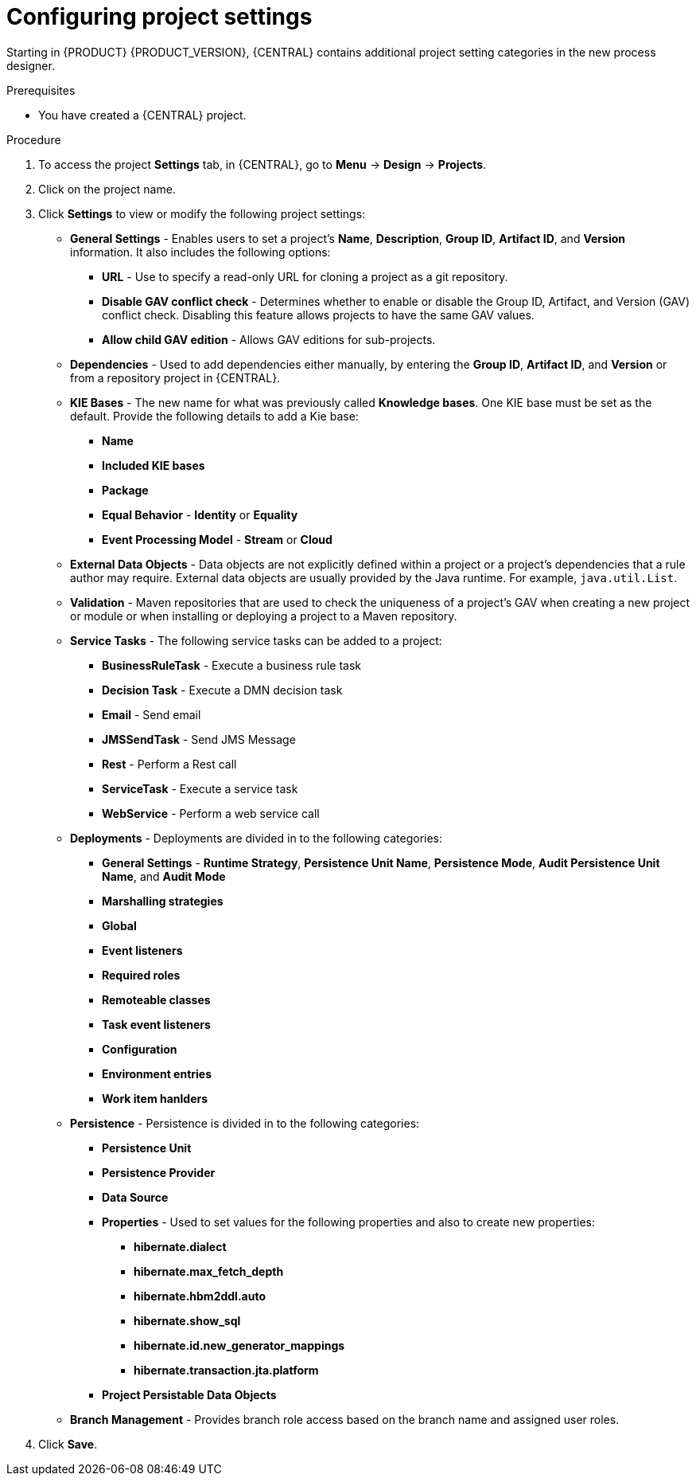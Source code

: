 [id='config-project-settings']

= Configuring project settings

Starting in {PRODUCT} {PRODUCT_VERSION}, {CENTRAL} contains additional project setting categories in the new process designer.

.Prerequisites
* You have created a {CENTRAL} project.

.Procedure
. To access the project *Settings* tab, in {CENTRAL}, go to *Menu* -> *Design* -> *Projects*.
. Click on the project name.
. Click *Settings* to view or modify the following project settings:

* *General Settings* - Enables users to set a project's *Name*, *Description*, *Group ID*, *Artifact ID*, and *Version* information. It also includes the following options:
** *URL* - Use to specify a read-only URL for cloning a project as a git repository.
** *Disable GAV conflict check* - Determines whether to enable or disable the Group ID, Artifact, and Version (GAV) conflict check. Disabling this feature allows projects to have the same GAV values.
** *Allow child GAV edition* - Allows GAV editions for sub-projects.

* *Dependencies* - Used to add dependencies either manually, by entering the *Group ID*, *Artifact ID*, and *Version* or from a repository project in {CENTRAL}.
* *KIE Bases* - The new name for what was previously called *Knowledge bases*. One KIE base must be set as the default. Provide the following details to add a Kie base:
** *Name*
** *Included KIE bases*
** *Package*
** *Equal Behavior* - *Identity* or *Equality*
** *Event Processing Model* - *Stream* or *Cloud*

* *External Data Objects* - Data objects are not explicitly defined within a project or a project's dependencies that a rule author may require. External data objects are usually provided by the Java runtime. For example, `java.util.List`.

* *Validation* - Maven repositories that are used to check the uniqueness of a project's GAV when creating a new project or module or when installing or deploying a project to a Maven repository.

* *Service Tasks* - The following service tasks can be added to a project:
** *BusinessRuleTask* - Execute a business rule task
** *Decision Task* - Execute a DMN decision task
** *Email* - Send email
** *JMSSendTask* - Send JMS Message
** *Rest* - Perform a Rest call
** *ServiceTask* - Execute a service task
** *WebService* - Perform a web service call

* *Deployments* - Deployments are divided in to the following categories:
** *General Settings* - *Runtime Strategy*, *Persistence Unit Name*, *Persistence Mode*, *Audit Persistence Unit Name*, and *Audit Mode*
** *Marshalling strategies*
** *Global*
** *Event listeners*
** *Required roles*
** *Remoteable classes*
** *Task event listeners*
** *Configuration*
** *Environment entries*
** *Work item hanlders*

* *Persistence* - Persistence is divided in to the following categories:
** *Persistence Unit*
** *Persistence Provider*
** *Data Source*
** *Properties* - Used to set values for the following properties and also to create new properties:
*** *hibernate.dialect*
*** *hibernate.max_fetch_depth*
*** *hibernate.hbm2ddl.auto*
*** *hibernate.show_sql*
*** *hibernate.id.new_generator_mappings*
*** *hibernate.transaction.jta.platform*
** *Project Persistable Data Objects*

* *Branch Management* - Provides branch role access based on the branch name and assigned user roles.
+
. Click *Save*.
